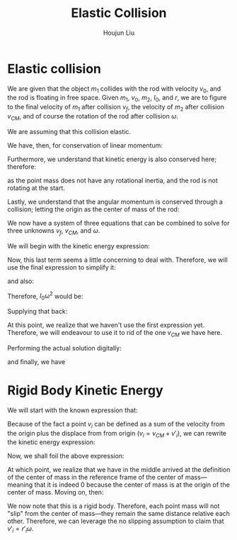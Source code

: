 :PROPERTIES:
:ID:       B533849C-0F42-41EE-BE67-4430EDC9B9B3
:END:
#+title: Elastic Collision
#+author: Houjun Liu

* Elastic collision
We are given that the object $m_1$ collides with the rod with velocity $v_0$, and the rod is floating in free space. Given $m_1$, $v_0$, $m_2$, $I_0$, and $r$, we are to figure to the final velocity of $m_1$ after collision $v_f$, the velocity of $m_2$ after collision $v_{CM}$, and of course the rotation of the rod after collision $\omega$.

We are assuming that this collision elastic.

We have, then, for conservation of linear momentum:

\begin{equation}
 m_1 v_0 = m_1v_f + m_2 v_{CM} 
\end{equation}

Furthermore, we understand that kinetic energy is also conserved here; therefore:

\begin{align}
&\frac{1}{2} m_1{v_0}^2 = \left(\frac{1}{2} m_1{v_f}^2\right)+\left(\frac{1}{2} m_2{v_{CM}}^2\right)+\left(\frac{1}{2} I_0{\omega}^2\right)\\
\Rightarrow & m_1{v_0}^2 = \left( m_1{v_f}^2\right)+\left( m_2{v_{CM}}^2\right)+\left( I_0{\omega}^2\right)
\end{align}

as the point mass does not have any rotational inertia, and the rod is not rotating at the start.

Lastly, we understand that the angular momentum is conserved through a collision; letting the origin as the center of mass of the rod:

\begin{align}
   &m_1 r^2 \left(\frac{v_0}{r}\right) = m_1 r^2 \left(\frac{v_f}{r}\right) + I_0 \omega\\
\Rightarrow &m_1 r v_0 = m_1 r v_f + I_0 \omega
\end{align}

We now have a system of three equations that can be combined to solve for three unknowns $v_f$, $v_{CM}$, and $\omega$.

We will begin with the kinetic energy expression:

\begin{equation}
 m_1{v_0}^2 = \left( m_1{v_f}^2\right)+\left( m_2{v_{CM}}^2\right)+\left( I_0{\omega}^2\right)   
\end{equation}

Now, this last term seems a little concerning to deal with. Therefore, we will use the final expression to simplify it:

\begin{align}
   &m_1 rv_0 = m_1rv_f + I_0 \omega\\
\Rightarrow & m_1 rv_0 - m_1rv_f = I_0 \omega
\end{align}

and also:

\begin{equation}
 \frac{m_1 rv_0 - m_1rv_f}{I_0} = \omega   
\end{equation}

Therefore, $I_0 \omega^2$ would be:

\begin{equation}
    \frac{(m_1 rv_0 - m_1rv_f)^2}{I_0}
\end{equation}

Supplying that back:

\begin{align}
 &m_1{v_0}^2 =  m_1{v_f}^2+m_2{v_{CM}}^2+\left( I_0{\omega}^2\right)\\
\Rightarrow & m_1{v_0}^2 = m_1{v_f}^2+ m_2{v_{CM}}^2+\frac{(m_1 rv_0 - m_1rv_f)^2}{I_0}\\
\Rightarrow & m_1{v_0}^2 = m_1{v_f}^2+ m_2{v_{CM}}^2+\frac{r^2(m_1 v_0 - m_1v_f)^2}{I_0}\\
\Rightarrow & m_1{v_0}^2 -m_1{v_f}^2 =  m_2{v_{CM}}^2+\frac{r^2(m_1 v_0 - m_1v_f)^2}{I_0}\\
\Rightarrow & m_1I_0{v_0}^2 -m_1I_0{v_f}^2 =  m_2I_0{v_{CM}}^2+r^2(m_1 v_0 - m_1v_f)^2
\end{align}

At this point, we realize that we haven't use the first expression yet. Therefore, we will endeavour to use it to rid of the one $v_{CM}$ we have here.




Performing the actual solution digitally:

\begin{equation}
   v_{cm} = \frac{2I_0m_1v_0}{m_1m_2r^2+I_0m_1+I_0m_2} 
\end{equation}

\begin{equation}
   v_f = \frac{(m_1m_2r^2 + I_0m_1 - I_0m_2)v_0}{m_1m_2r^2 + I_0m_1+I_0m_2} 
\end{equation}

and finally, we have

\begin{equation}
   \omega = \frac{2m_1m_2rv_0}{m_1m_2r^2+I_0m_1+Im_2} 
\end{equation}

* Rigid Body Kinetic Energy
We will start with the known expression that:

\begin{equation}
   KE = \sum_i \frac{1}{2} m_i{v_i}^2
\end{equation}

Because of the fact a point $v_i$ can be defined as a sum of the velocity from the origin plus the displace from from origin ($v_i = v_{CM}+v'_i$), we can rewrite the kinetic energy expression:

\begin{equation}
   KE = \sum_i  \frac{1}{2}  m_i (V_{CM}+v'_i)(V_{CM}+v'_i)
\end{equation}

Now, we shall foil the above expression:

\begin{align}
   KE &= \sum_i  \frac{1}{2}  m_i ({V_{CM}}^2+2v_{CM}v'_i+{v'_i}^2) \\
&= \sum_i  \frac{1}{2}  m_i {V_{CM}}^2+ \sum_i  m_i V_{CM}v'_i+\sum_i  \frac{1}{2}  m_i {v'_i}^2 \\
&= \frac{1}{2}  M {V_{CM}}^2+ \sum_i  m_i V_{CM}v'_i+\sum_i  \frac{1}{2} m_i {v'_i}^2 \\
&= \frac{1}{2}  M {V_{CM}}^2+ V_{CM}\sum_i  m_i v'_i+\sum_i  \frac{1}{2} m_i {v'_i}^2 
\end{align}

At which point, we realize that we have in the middle arrived at the definition of the center of mass in the reference frame of the center of mass---meaning that it is indeed $0$ because the center of mass is at the origin of the center of mass. Moving on, then:

\begin{align}
   KE &= \frac{1}{2}  M {V_{CM}}^2+ V_{CM}\sum_i  m_i v'_i+\sum_i  \frac{1}{2} m_i {v'_i}^2 \\
   &= \frac{1}{2}  M {V_{CM}}^2+\frac{1}{2} \sum_i m_i {v'_i}^2 
\end{align}

We now note that this is a rigid body. Therefore, each point mass will not "slip" from the center of mass---they remain the same distance relative each other. Therefore, we can leverage the no slipping assumption to claim that $v'_i = r'_i \omega$.

\begin{align}
   KE &= \frac{1}{2}  M {V_{CM}}^2+\frac{1}{2} \sum_i m_i ( r'_i \omega )^2 \\ 
   &= \frac{1}{2}  M {V_{CM}}^2+\frac{1}{2} \sum_i m_i r'_i^2 \omega^2  \\
   &= \frac{1}{2}  M {V_{CM}}^2+\frac{1}{2} \omega^2 \sum_i m_i r'_i^2   \\
   &= \frac{1}{2}  M {V_{CM}}^2+\frac{1}{2} I \omega^2\ \blacksquare
\end{align}

